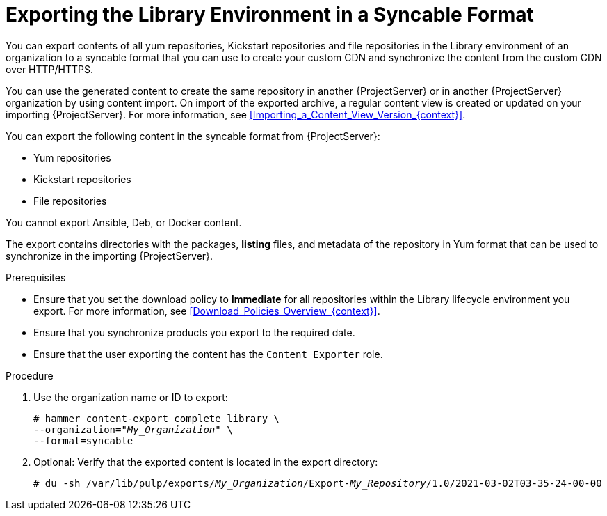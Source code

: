 [id="Exporting_the_Library_Environment_in_a_Syncable_Format_{context}"]
= Exporting the Library Environment in a Syncable Format

You can export contents of all yum repositories, Kickstart repositories and file repositories in the Library environment of an organization to a syncable format that you can use to create your custom CDN and synchronize the content from the custom CDN over HTTP/HTTPS.

ifdef::satellite[]
You can then serve the generated content on a local web server and synchronize it on the importing {ProjectServer} or in another {ProjectServer} organization.
endif::[]

ifndef::satellite[]
You can use the generated content to create the same repository in another {ProjectServer} or in another {ProjectServer} organization by using content import.
On import of the exported archive, a regular content view is created or updated on your importing {ProjectServer}.
For more information, see xref:Importing_a_Content_View_Version_{context}[].
endif::[]

You can export the following content in the syncable format from {ProjectServer}:

* Yum repositories
* Kickstart repositories
* File repositories

You cannot export Ansible, Deb, or Docker content.

The export contains directories with the packages, *listing* files, and metadata of the repository in Yum format that can be used to synchronize in the importing {ProjectServer}.

.Prerequisites
* Ensure that you set the download policy to *Immediate* for all repositories within the Library lifecycle environment you export.
For more information, see xref:Download_Policies_Overview_{context}[].
* Ensure that you synchronize products you export to the required date.
* Ensure that the user exporting the content has the `Content Exporter` role.

.Procedure
. Use the organization name or ID to export:
+
[options="nowrap" subs="+quotes"]
----
# hammer content-export complete library \
--organization="_My_Organization_" \
--format=syncable
----
. Optional: Verify that the exported content is located in the export directory:
+
[options="nowrap" subs="+quotes"]
----
# du -sh /var/lib/pulp/exports/_My_Organization_/Export-_My_Repository_/1.0/2021-03-02T03-35-24-00-00
----
